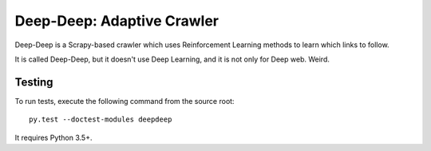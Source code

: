 Deep-Deep: Adaptive Crawler
===========================

Deep-Deep is a Scrapy-based crawler which uses Reinforcement Learning methods
to learn which links to follow.

It is called Deep-Deep, but it doesn't use Deep Learning, and it is not only
for Deep web. Weird.

Testing
-------

To run tests, execute the following command from the source root::

    py.test --doctest-modules deepdeep

It requires Python 3.5+.
